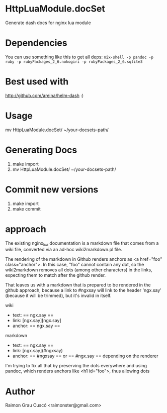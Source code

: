 * HttpLuaModule.docSet
  Generate dash docs for nginx lua module
* Dependencies
  You can use something like this to get all deps:
  =nix-shell -p pandoc -p ruby -p rubyPackages_2_6.nokogiri -p rubyPackages_2_6.sqlite3=

* Best used with
  http://github.com/areina/helm-dash  :)

* Usage
  mv HttpLuaModule.docSet/ ~/your-docsets-path/

* Generating Docs
  1) make import
  2) mv HttpLuaModule.docSet/ ~/your-docsets-path/

* Commit new versions
  1) make import
  2) make commit

* approach
  The existing nginx_lua documentation is a markdown file that comes
  from a wiki file, converted via an ad-hoc wiki2markdown.pl file.

  The rendering of the markdown in Github renders anchors as <a
  href="foo" class="anchor">. In this case, "foo" cannot contain any
  dot, so the wiki2markdown removes all dots (among other characters)
  in the links, expecting them to match after the github render.

  That leaves us with a markdown that is prepared to be rendered in
  the github approach, because a link to #ngxsay will link to the
  header 'ngx.say' (because it will be trimmed), but it's invalid in
  itself.

  wiki
   - text: == ngx.say ==
   - link: [ngx.say][ngx.say]
   - anchor: == ngx.say ==

  markdown
   - text: == ngx.say ==
   - link: [ngx.say](#ngxsay)
   - anchor: == #ngxsay == or == #ngx.say == depending on the renderer

  I'm trying to fix all that by preserving the dots everywhere and
  using pandoc, which renders anchors like <h1 id="foo">, thus
  allowing dots

* Author
  Raimon Grau Cuscó <raimonster@gmail.com>
